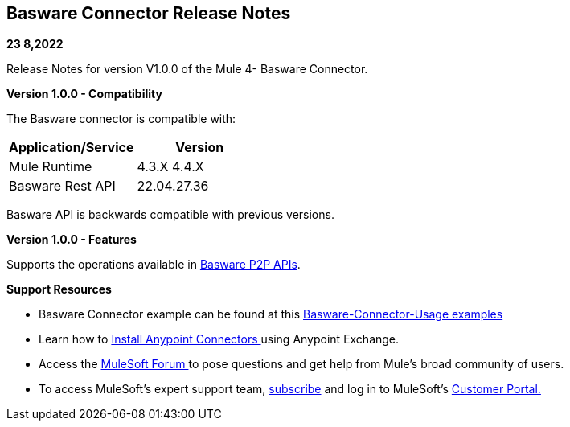 == Basware Connector Release Notes

*23 8,2022*

Release Notes for version V1.0.0 of the Mule 4- Basware Connector.

*Version 1.0.0 - Compatibility*

The Basware connector is compatible with:

[cols=",",options="header",]
|===
|*Application/Service* | *Version*
|Mule Runtime | 4.3.X 4.4.X 
|Basware Rest API | 22.04.27.36
|===

Basware API is backwards compatible with previous versions.  

*Version 1.0.0 - Features*

Supports the operations available in https://developer.basware.com/api/p2p[Basware P2P APIs]. 


*Support Resources*

* {blank}
+

Basware Connector example can be found at this https://github.com/Basware/bw-mulesoft-connector/blob/release/v1.0.0/documentation/connector%20usage%20examples.adoc[Basware-Connector-Usage examples]

* {blank}
+

Learn how
to https://docs.mulesoft.com/mule-runtime/3.9/installing-connectors[Install
Anypoint Connectors ]using Anypoint Exchange.

* {blank}
+

Access the https://help.mulesoft.com/s/forum[MuleSoft Forum ]to pose
questions and get help from Mule’s broad community of users.

* {blank}
+

To access MuleSoft’s expert support
team, https://www.mulesoft.com/platform/soa/mule-esb-open-source-esb[subscribe] and
log in to MuleSoft’s http://www.mulesoft.com/support-login[Customer
Portal.]
